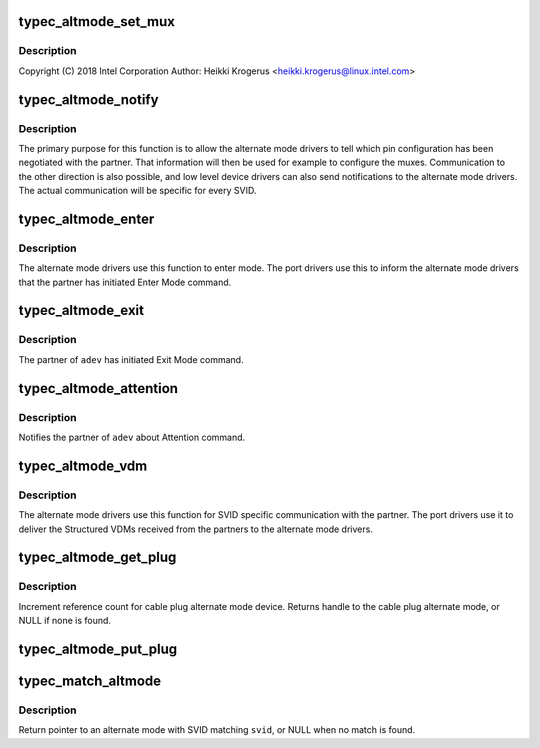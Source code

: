 .. -*- coding: utf-8; mode: rst -*-
.. src-file: drivers/usb/typec/bus.c

.. _`typec_altmode_set_mux`:

typec_altmode_set_mux
=====================

.. c:function:: int typec_altmode_set_mux(struct altmode *alt, u8 state)

    C Alternate Modes

    :param alt:
        *undescribed*
    :type alt: struct altmode \*

    :param state:
        *undescribed*
    :type state: u8

.. _`typec_altmode_set_mux.description`:

Description
-----------

Copyright (C) 2018 Intel Corporation
Author: Heikki Krogerus <heikki.krogerus@linux.intel.com>

.. _`typec_altmode_notify`:

typec_altmode_notify
====================

.. c:function:: int typec_altmode_notify(struct typec_altmode *adev, unsigned long conf, void *data)

    Communication between the OS and alternate mode driver

    :param adev:
        Handle to the alternate mode
    :type adev: struct typec_altmode \*

    :param conf:
        Alternate mode specific configuration value
    :type conf: unsigned long

    :param data:
        Alternate mode specific data
    :type data: void \*

.. _`typec_altmode_notify.description`:

Description
-----------

The primary purpose for this function is to allow the alternate mode drivers
to tell which pin configuration has been negotiated with the partner. That
information will then be used for example to configure the muxes.
Communication to the other direction is also possible, and low level device
drivers can also send notifications to the alternate mode drivers. The actual
communication will be specific for every SVID.

.. _`typec_altmode_enter`:

typec_altmode_enter
===================

.. c:function:: int typec_altmode_enter(struct typec_altmode *adev)

    Enter Mode

    :param adev:
        The alternate mode
    :type adev: struct typec_altmode \*

.. _`typec_altmode_enter.description`:

Description
-----------

The alternate mode drivers use this function to enter mode. The port drivers
use this to inform the alternate mode drivers that the partner has initiated
Enter Mode command.

.. _`typec_altmode_exit`:

typec_altmode_exit
==================

.. c:function:: int typec_altmode_exit(struct typec_altmode *adev)

    Exit Mode

    :param adev:
        The alternate mode
    :type adev: struct typec_altmode \*

.. _`typec_altmode_exit.description`:

Description
-----------

The partner of \ ``adev``\  has initiated Exit Mode command.

.. _`typec_altmode_attention`:

typec_altmode_attention
=======================

.. c:function:: void typec_altmode_attention(struct typec_altmode *adev, u32 vdo)

    Attention command

    :param adev:
        The alternate mode
    :type adev: struct typec_altmode \*

    :param vdo:
        VDO for the Attention command
    :type vdo: u32

.. _`typec_altmode_attention.description`:

Description
-----------

Notifies the partner of \ ``adev``\  about Attention command.

.. _`typec_altmode_vdm`:

typec_altmode_vdm
=================

.. c:function:: int typec_altmode_vdm(struct typec_altmode *adev, const u32 header, const u32 *vdo, int count)

    Send Vendor Defined Messages (VDM) to the partner

    :param adev:
        Alternate mode handle
    :type adev: struct typec_altmode \*

    :param header:
        VDM Header
    :type header: const u32

    :param vdo:
        Array of Vendor Defined Data Objects
    :type vdo: const u32 \*

    :param count:
        Number of Data Objects
    :type count: int

.. _`typec_altmode_vdm.description`:

Description
-----------

The alternate mode drivers use this function for SVID specific communication
with the partner. The port drivers use it to deliver the Structured VDMs
received from the partners to the alternate mode drivers.

.. _`typec_altmode_get_plug`:

typec_altmode_get_plug
======================

.. c:function:: struct typec_altmode *typec_altmode_get_plug(struct typec_altmode *adev, enum typec_plug_index index)

    Find cable plug alternate mode

    :param adev:
        Handle to partner alternate mode
    :type adev: struct typec_altmode \*

    :param index:
        Cable plug index
    :type index: enum typec_plug_index

.. _`typec_altmode_get_plug.description`:

Description
-----------

Increment reference count for cable plug alternate mode device. Returns
handle to the cable plug alternate mode, or NULL if none is found.

.. _`typec_altmode_put_plug`:

typec_altmode_put_plug
======================

.. c:function:: void typec_altmode_put_plug(struct typec_altmode *plug)

    Decrement cable plug alternate mode reference count

    :param plug:
        Handle to the cable plug alternate mode
    :type plug: struct typec_altmode \*

.. _`typec_match_altmode`:

typec_match_altmode
===================

.. c:function:: struct typec_altmode *typec_match_altmode(struct typec_altmode **altmodes, size_t n, u16 svid, u8 mode)

    Match SVID and mode to an array of alternate modes

    :param altmodes:
        Array of alternate modes
    :type altmodes: struct typec_altmode \*\*

    :param n:
        Number of elements in the array, or -1 for NULL terminated arrays
    :type n: size_t

    :param svid:
        Standard or Vendor ID to match with
    :type svid: u16

    :param mode:
        Mode to match with
    :type mode: u8

.. _`typec_match_altmode.description`:

Description
-----------

Return pointer to an alternate mode with SVID matching \ ``svid``\ , or NULL when no
match is found.

.. This file was automatic generated / don't edit.

